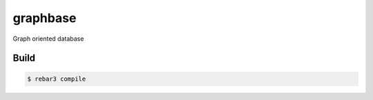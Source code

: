 graphbase
=========

Graph oriented database

Build
-----

.. code-block:: console

   $ rebar3 compile

